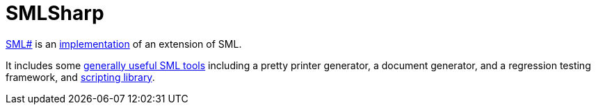 = SMLSharp

http://www.pllab.riec.tohoku.ac.jp/smlsharp/[SML#] is an
<<StandardMLImplementations#,implementation>> of an extension of SML.

It includes some
http://www.pllab.riec.tohoku.ac.jp/smlsharp/?Tools[generally useful SML tools]
including a pretty printer generator, a document generator, and a
regression testing framework, and
http://www.pllab.riec.tohoku.ac.jp/smlsharp/?Library%2FScripting[scripting library].
